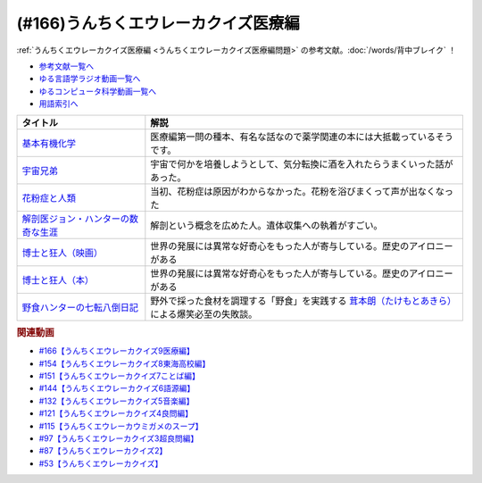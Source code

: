 .. _うんちくエウレーカクイズ医療編参考文献:

.. :ref:`参考文献:うんちくエウレーカクイズ医療編 <うんちくエウレーカクイズ医療編参考文献>`

(#166)うんちくエウレーカクイズ医療編
==================================================================
:ref:`うんちくエウレーカクイズ医療編 <うんちくエウレーカクイズ医療編問題>` の参考文献。:doc:`/words/背中ブレイク` ！

* `参考文献一覧へ </reference/>`_ 
* `ゆる言語学ラジオ動画一覧へ </videos/yurugengo_radio_list.html>`_ 
* `ゆるコンピュータ科学動画一覧へ </videos/yurucomputer_radio_list.html>`_ 
* `用語索引へ </genindex.html>`_ 

.. raw:: html

  <!--基本有機化学--><a href="https://www.amazon.co.jp/%E5%9F%BA%E6%9C%AC%E6%9C%89%E6%A9%9F%E5%8C%96%E5%AD%A6-%E3%83%96%E3%83%A9%E3%82%A6%E3%83%B3/dp/456723491X?__mk_ja_JP=%E3%82%AB%E3%82%BF%E3%82%AB%E3%83%8A&keywords=%E3%83%96%E3%83%A9%E3%82%A6%E3%83%B3%E3%83%BB%E3%83%97%E3%83%BC%E3%83%B3%E5%9F%BA%E6%9C%AC%E6%9C%89%E6%A9%9F%E5%8C%96%E5%AD%A6&qid=1660178380&sr=8-1&linkCode=li1&tag=takaoutputblo-22&linkId=b6e8b4ac4e2bf13e1196fd3062bc8fef&language=ja_JP&ref_=as_li_ss_il" target="_blank"><img border="0" src="//ws-fe.amazon-adsystem.com/widgets/q?_encoding=UTF8&ASIN=456723491X&Format=_SL110_&ID=AsinImage&MarketPlace=JP&ServiceVersion=20070822&WS=1&tag=takaoutputblo-22&language=ja_JP" ></a><img src="https://ir-jp.amazon-adsystem.com/e/ir?t=takaoutputblo-22&language=ja_JP&l=li1&o=9&a=456723491X" width="1" height="1" border="0" alt="" style="border:none !important; margin:0px !important;" />
  <!--宇宙兄弟--><a href="https://www.amazon.co.jp/%E5%AE%87%E5%AE%99%E5%85%84%E5%BC%9F%EF%BC%88%EF%BC%91%EF%BC%89-%E3%83%A2%E3%83%BC%E3%83%8B%E3%83%B3%E3%82%B0%E3%82%B3%E3%83%9F%E3%83%83%E3%82%AF%E3%82%B9-%E5%B0%8F%E5%B1%B1%E5%AE%99%E5%93%89-ebook/dp/B009KWUFNG?__mk_ja_JP=%E3%82%AB%E3%82%BF%E3%82%AB%E3%83%8A&keywords=%E5%AE%87%E5%AE%99%E5%85%84%E5%BC%9F&qid=1660180103&sr=8-4&linkCode=li1&tag=takaoutputblo-22&linkId=3864ae48f79f8870593bc83552568da0&language=ja_JP&ref_=as_li_ss_il" target="_blank"><img border="0" src="//ws-fe.amazon-adsystem.com/widgets/q?_encoding=UTF8&ASIN=B009KWUFNG&Format=_SL110_&ID=AsinImage&MarketPlace=JP&ServiceVersion=20070822&WS=1&tag=takaoutputblo-22&language=ja_JP" ></a><img src="https://ir-jp.amazon-adsystem.com/e/ir?t=takaoutputblo-22&language=ja_JP&l=li1&o=9&a=B009KWUFNG" width="1" height="1" border="0" alt="" style="border:none !important; margin:0px !important;" />
  <!--花粉症と人類--><a href="https://www.amazon.co.jp/%E8%8A%B1%E7%B2%89%E7%97%87%E3%81%A8%E4%BA%BA%E9%A1%9E-%E5%B2%A9%E6%B3%A2%E6%96%B0%E6%9B%B8-%E6%96%B0%E8%B5%A4%E7%89%88-1869-%E5%B0%8F%E5%A1%A9/dp/4004318696?__mk_ja_JP=%E3%82%AB%E3%82%BF%E3%82%AB%E3%83%8A&crid=2GDGYO1OKMYKD&keywords=%E8%8A%B1%E7%B2%89%E7%97%87%E3%81%A8%E4%BA%BA%E9%A1%9E&qid=1660180368&sprefix=%E8%8A%B1%E7%B2%89%E7%97%87%E3%81%A8%E4%BA%BA%E9%A1%9E%2Caps%2C151&sr=8-1&linkCode=li1&tag=takaoutputblo-22&linkId=c971341fe4fa4c7fefe9d364cc23689f&language=ja_JP&ref_=as_li_ss_il" target="_blank"><img border="0" src="//ws-fe.amazon-adsystem.com/widgets/q?_encoding=UTF8&ASIN=4004318696&Format=_SL110_&ID=AsinImage&MarketPlace=JP&ServiceVersion=20070822&WS=1&tag=takaoutputblo-22&language=ja_JP" ></a><img src="https://ir-jp.amazon-adsystem.com/e/ir?t=takaoutputblo-22&language=ja_JP&l=li1&o=9&a=4004318696" width="1" height="1" border="0" alt="" style="border:none !important; margin:0px !important;" />
  <!--解剖医ジョン・ハンターの数奇な生涯--><a href="https://www.amazon.co.jp/%E8%A7%A3%E5%89%96%E5%8C%BB%E3%82%B8%E3%83%A7%E3%83%B3%E3%83%BB%E3%83%8F%E3%83%B3%E3%82%BF%E3%83%BC%E3%81%AE%E6%95%B0%E5%A5%87%E3%81%AA%E7%94%9F%E6%B6%AF-%E6%B2%B3%E5%87%BA%E6%96%87%E5%BA%AB-%E3%82%A6%E3%82%A7%E3%83%B3%E3%83%87%E3%82%A3%E3%83%BB%E3%83%A0%E3%83%BC%E3%82%A2/dp/4309463894?__mk_ja_JP=%E3%82%AB%E3%82%BF%E3%82%AB%E3%83%8A&crid=3V8616XKFRSB6&keywords=%E3%82%B8%E3%83%A7%E3%83%B3%E3%83%BB%E3%83%8F%E3%83%B3%E3%82%BF%E3%83%BC&qid=1660180713&sprefix=%E3%82%B8%E3%83%A7%E3%83%B3+%E3%83%8F%E3%83%B3%E3%82%BF%E3%83%BC%2Caps%2C155&sr=8-1&linkCode=li1&tag=takaoutputblo-22&linkId=6462acdad01fed6d7361b9d4056e73d4&language=ja_JP&ref_=as_li_ss_il" target="_blank"><img border="0" src="//ws-fe.amazon-adsystem.com/widgets/q?_encoding=UTF8&ASIN=4309463894&Format=_SL110_&ID=AsinImage&MarketPlace=JP&ServiceVersion=20070822&WS=1&tag=takaoutputblo-22&language=ja_JP" ></a><img src="https://ir-jp.amazon-adsystem.com/e/ir?t=takaoutputblo-22&language=ja_JP&l=li1&o=9&a=4309463894" width="1" height="1" border="0" alt="" style="border:none !important; margin:0px !important;" />
  <!--博士と狂人--><a href="https://amzn.to/3VcOjH1" target="_blank"><img border="0" src="https://m.media-amazon.com/images/I/71Uwa4h8iyL._AC_UL320_.jpg" width="100"></a>
  <!--博士と狂人--><a href="https://www.amazon.co.jp/%E5%8D%9A%E5%A3%AB%E3%81%A8%E7%8B%82%E4%BA%BA-%E4%B8%96%E7%95%8C%E6%9C%80%E9%AB%98%E3%81%AE%E8%BE%9E%E6%9B%B8%EF%BC%AF%EF%BC%A5%EF%BC%A4%E3%81%AE%E8%AA%95%E7%94%9F%E7%A7%98%E8%A9%B1-%E3%83%8F%E3%83%A4%E3%82%AB%E3%83%AF%E6%96%87%E5%BA%ABNF-%E3%82%B5%E3%82%A4%E3%83%A2%E3%83%B3-%E3%82%A6%E3%82%A3%E3%83%B3%E3%83%81%E3%82%A7%E3%82%B9%E3%82%BF%E3%83%BC-ebook/dp/B075WRTZW5?__mk_ja_JP=%E3%82%AB%E3%82%BF%E3%82%AB%E3%83%8A&crid=P7UGZE3IC7A8&keywords=%E5%8D%9A%E5%A3%AB%E3%81%A8%E7%8B%82%E4%BA%BA&qid=1660180647&sprefix=%E5%8D%9A%E5%A3%AB%E3%81%A8%E7%8B%82%E4%BA%BA%2Caps%2C142&sr=8-5&linkCode=li1&tag=takaoutputblo-22&linkId=268ced5d357cf76fbcde08513edc329d&language=ja_JP&ref_=as_li_ss_il" target="_blank"><img border="0" src="//ws-fe.amazon-adsystem.com/widgets/q?_encoding=UTF8&ASIN=B075WRTZW5&Format=_SL110_&ID=AsinImage&MarketPlace=JP&ServiceVersion=20070822&WS=1&tag=takaoutputblo-22&language=ja_JP" ></a><img src="https://ir-jp.amazon-adsystem.com/e/ir?t=takaoutputblo-22&language=ja_JP&l=li1&o=9&a=B075WRTZW5" width="1" height="1" border="0" alt="" style="border:none !important; margin:0px !important;" />
  <!--野食ハンターの七転八倒日記--><a href="https://www.amazon.co.jp/%E9%87%8E%E9%A3%9F%E3%83%8F%E3%83%B3%E3%82%BF%E3%83%BC%E3%81%AE%E4%B8%83%E8%BB%A2%E5%85%AB%E5%80%92%E6%97%A5%E8%A8%98-%E8%8C%B8%E6%9C%AC-%E6%9C%97/dp/4582632246?ie=UTF8&linkCode=li1&tag=takaoutputblo-22&linkId=2e3d2b447253bf0fd66bd54267996d2e&language=ja_JP&ref_=as_li_ss_il" target="_blank"><img border="0" src="//ws-fe.amazon-adsystem.com/widgets/q?_encoding=UTF8&ASIN=4582632246&Format=_SL110_&ID=AsinImage&MarketPlace=JP&ServiceVersion=20070822&WS=1&tag=takaoutputblo-22&language=ja_JP" ></a><img src="https://ir-jp.amazon-adsystem.com/e/ir?t=takaoutputblo-22&language=ja_JP&l=li1&o=9&a=4582632246" width="1" height="1" border="0" alt="" style="border:none !important; margin:0px !important;" />

+---------------------------------------+----------------------------------------------------------------------------------------------------+
|               タイトル                |                                                解説                                                |
+=======================================+====================================================================================================+
| `基本有機化学`_                       | 医療編第一問の種本、有名な話なので薬学関連の本には大抵載っているそうです。                         |
+---------------------------------------+----------------------------------------------------------------------------------------------------+
| `宇宙兄弟`_                           | 宇宙で何かを培養しようとして、気分転換に酒を入れたらうまくいった話があった。                       |
+---------------------------------------+----------------------------------------------------------------------------------------------------+
| `花粉症と人類`_                       | 当初、花粉症は原因がわからなかった。花粉を浴びまくって声が出なくなった                             |
+---------------------------------------+----------------------------------------------------------------------------------------------------+
| `解剖医ジョン・ハンターの数奇な生涯`_ | 解剖という概念を広めた人。遺体収集への執着がすごい。                                               |
+---------------------------------------+----------------------------------------------------------------------------------------------------+
| `博士と狂人（映画）`_                 | 世界の発展には異常な好奇心をもった人が寄与している。歴史のアイロニーがある                         |
+---------------------------------------+----------------------------------------------------------------------------------------------------+
| `博士と狂人（本）`_                   | 世界の発展には異常な好奇心をもった人が寄与している。歴史のアイロニーがある                         |
+---------------------------------------+----------------------------------------------------------------------------------------------------+
| `野食ハンターの七転八倒日記`_         | 野外で採った食材を調理する「野食」を実践する `茸本朗（たけもとあきら）`_  による爆笑必至の失敗談。 |
+---------------------------------------+----------------------------------------------------------------------------------------------------+
.. _茸本朗（たけもとあきら）: https://www.outdoorfoodgathering.jp/sample-page/
.. _野食ハンターの七転八倒日記: https://amzn.to/3MnHKgP
.. _博士と狂人（本）: https://amzn.to/3SYvmGo
.. _博士と狂人（映画）: https://amzn.to/3VcOjH1
.. _解剖医ジョン・ハンターの数奇な生涯: https://amzn.to/3MjGiME
.. _花粉症と人類: https://amzn.to/3RHuu7L
.. _宇宙兄弟: https://amzn.to/3yrB5MK
.. _基本有機化学: https://amzn.to/3fTs0WL

.. rubric:: 関連動画
* `#166【うんちくエウレーカクイズ9医療編】`_
* `#154【うんちくエウレーカクイズ8東海高校編】`_
* `#151【うんちくエウレーカクイズ7ことば編】`_
* `#144【うんちくエウレーカクイズ6語源編】`_
* `#132【うんちくエウレーカクイズ5音楽編】`_
* `#121【うんちくエウレーカクイズ4良問編】`_
* `#115【うんちくエウレーカウミガメのスープ】`_
* `#97【うんちくエウレーカクイズ3超良問編】`_
* `#87【うんちくエウレーカクイズ2】`_
* `#53【うんちくエウレーカクイズ】`_

.. _#166【うんちくエウレーカクイズ9医療編】: https://www.youtube.com/watch?v=a3gc-UMMzZY
.. _#154【うんちくエウレーカクイズ8東海高校編】: https://www.youtube.com/watch?v=aeKlmqPBXdY
.. _#151【うんちくエウレーカクイズ7ことば編】: https://www.youtube.com/watch?v=in8p_9XIi24
.. _#144【うんちくエウレーカクイズ6語源編】: https://www.youtube.com/watch?v=hc5EuJ4A4t4
.. _#132【うんちくエウレーカクイズ5音楽編】: https://www.youtube.com/watch?v=OsN8H6u3Vs4
.. _#121【うんちくエウレーカクイズ4良問編】: https://www.youtube.com/watch?v=GOlmrYFZQ4c
.. _#115【うんちくエウレーカウミガメのスープ】: https://www.youtube.com/watch?v=9kFL26oCKVs
.. _#97【うんちくエウレーカクイズ3超良問編】: https://www.youtube.com/watch?v=FSmLfHsVjSo
.. _#87【うんちくエウレーカクイズ2】: https://www.youtube.com/watch?v=e4fDwDNc11Q
.. _#53【うんちくエウレーカクイズ】: https://www.youtube.com/watch?v=LteliiwAFe4


